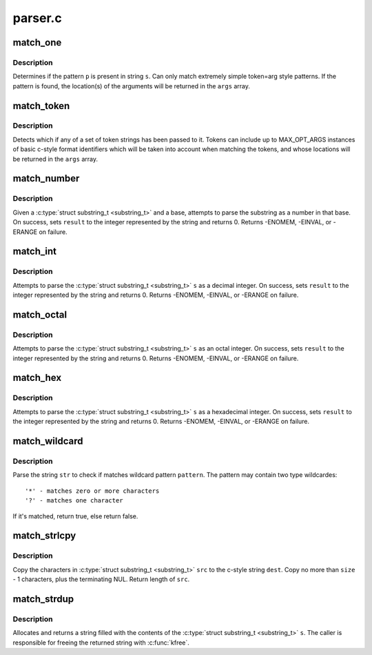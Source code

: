 .. -*- coding: utf-8; mode: rst -*-

========
parser.c
========


.. _`match_one`:

match_one
=========

.. c:function:: int match_one (char *s, const char *p, substring_t args[])

    Determines if a string matches a simple pattern

    :param char \*s:
        the string to examine for presence of the pattern

    :param const char \*p:
        the string containing the pattern

    :param substring_t args:
        array of ``MAX_OPT_ARGS`` :c:type:`struct substring_t <substring_t>` elements. Used to return match
        locations.



.. _`match_one.description`:

Description
-----------

Determines if the pattern ``p`` is present in string ``s``\ . Can only
match extremely simple token=arg style patterns. If the pattern is found,
the location(s) of the arguments will be returned in the ``args`` array.



.. _`match_token`:

match_token
===========

.. c:function:: int match_token (char *s, const match_table_t table, substring_t args[])

    Find a token (and optional args) in a string

    :param char \*s:
        the string to examine for token/argument pairs

    :param const match_table_t table:
        match_table_t describing the set of allowed option tokens and the
        arguments that may be associated with them. Must be terminated with a
        :c:type:`struct match_token <match_token>` whose pattern is set to the NULL pointer.

    :param substring_t args:
        array of ``MAX_OPT_ARGS`` :c:type:`struct substring_t <substring_t>` elements. Used to return match
        locations.



.. _`match_token.description`:

Description
-----------

Detects which if any of a set of token strings has been passed
to it. Tokens can include up to MAX_OPT_ARGS instances of basic c-style
format identifiers which will be taken into account when matching the
tokens, and whose locations will be returned in the ``args`` array.



.. _`match_number`:

match_number
============

.. c:function:: int match_number (substring_t *s, int *result, int base)

    :param substring_t \*s:
        substring to be scanned

    :param int \*result:
        resulting integer on success

    :param int base:
        base to use when converting string



.. _`match_number.description`:

Description
-----------

Given a :c:type:`struct substring_t <substring_t>` and a base, attempts to parse the substring
as a number in that base. On success, sets ``result`` to the integer represented
by the string and returns 0. Returns -ENOMEM, -EINVAL, or -ERANGE on failure.



.. _`match_int`:

match_int
=========

.. c:function:: int match_int (substring_t *s, int *result)

    scan a decimal representation of an integer from a substring_t

    :param substring_t \*s:
        substring_t to be scanned

    :param int \*result:
        resulting integer on success



.. _`match_int.description`:

Description
-----------

Attempts to parse the :c:type:`struct substring_t <substring_t>` ``s`` as a decimal integer. On
success, sets ``result`` to the integer represented by the string and returns 0.
Returns -ENOMEM, -EINVAL, or -ERANGE on failure.



.. _`match_octal`:

match_octal
===========

.. c:function:: int match_octal (substring_t *s, int *result)

    scan an octal representation of an integer from a substring_t

    :param substring_t \*s:
        substring_t to be scanned

    :param int \*result:
        resulting integer on success



.. _`match_octal.description`:

Description
-----------

Attempts to parse the :c:type:`struct substring_t <substring_t>` ``s`` as an octal integer. On
success, sets ``result`` to the integer represented by the string and returns
0. Returns -ENOMEM, -EINVAL, or -ERANGE on failure.



.. _`match_hex`:

match_hex
=========

.. c:function:: int match_hex (substring_t *s, int *result)

    scan a hex representation of an integer from a substring_t

    :param substring_t \*s:
        substring_t to be scanned

    :param int \*result:
        resulting integer on success



.. _`match_hex.description`:

Description
-----------

Attempts to parse the :c:type:`struct substring_t <substring_t>` ``s`` as a hexadecimal integer.
On success, sets ``result`` to the integer represented by the string and
returns 0. Returns -ENOMEM, -EINVAL, or -ERANGE on failure.



.. _`match_wildcard`:

match_wildcard
==============

.. c:function:: bool match_wildcard (const char *pattern, const char *str)

    parse if a string matches given wildcard pattern

    :param const char \*pattern:
        wildcard pattern

    :param const char \*str:
        the string to be parsed



.. _`match_wildcard.description`:

Description
-----------

Parse the string ``str`` to check if matches wildcard
pattern ``pattern``\ . The pattern may contain two type wildcardes::

  '*' - matches zero or more characters
  '?' - matches one character

If it's matched, return true, else return false.



.. _`match_strlcpy`:

match_strlcpy
=============

.. c:function:: size_t match_strlcpy (char *dest, const substring_t *src, size_t size)

    Copy the characters from a substring_t to a sized buffer

    :param char \*dest:
        where to copy to

    :param const substring_t \*src:
        :c:type:`struct substring_t <substring_t>` to copy

    :param size_t size:
        size of destination buffer



.. _`match_strlcpy.description`:

Description
-----------

Copy the characters in :c:type:`struct substring_t <substring_t>` ``src`` to the
c-style string ``dest``\ .  Copy no more than ``size`` - 1 characters, plus
the terminating NUL.  Return length of ``src``\ .



.. _`match_strdup`:

match_strdup
============

.. c:function:: char *match_strdup (const substring_t *s)

    allocate a new string with the contents of a substring_t

    :param const substring_t \*s:
        :c:type:`struct substring_t <substring_t>` to copy



.. _`match_strdup.description`:

Description
-----------

Allocates and returns a string filled with the contents of
the :c:type:`struct substring_t <substring_t>` ``s``\ . The caller is responsible for freeing the returned
string with :c:func:`kfree`.

